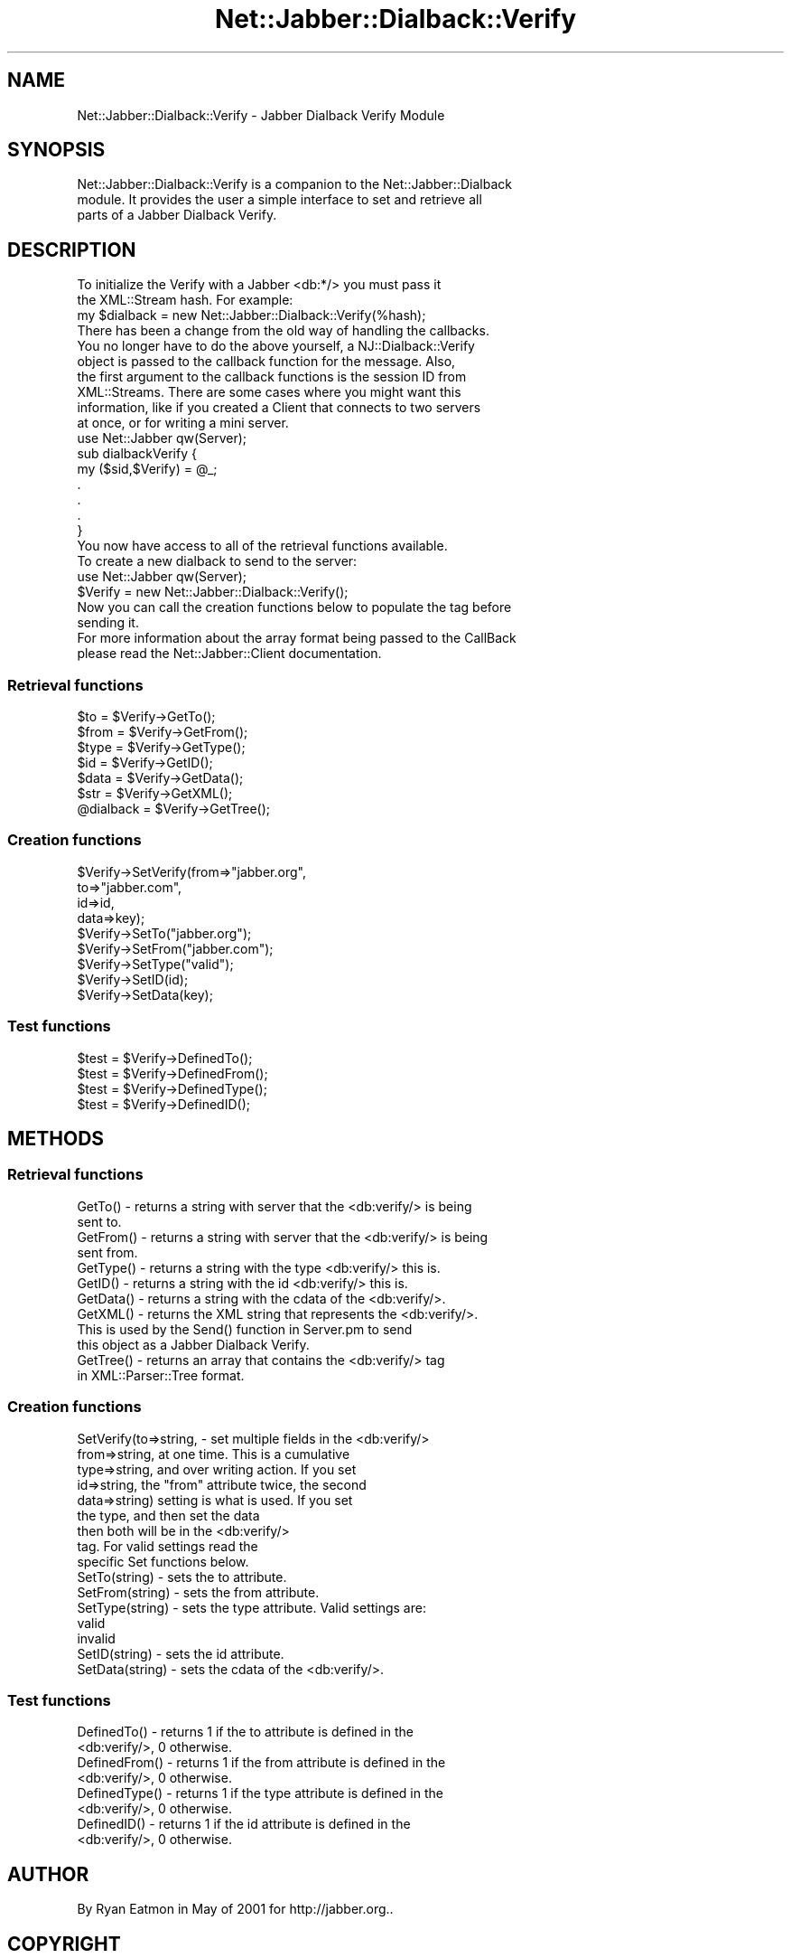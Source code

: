 .\" Automatically generated by Pod::Man 2.23 (Pod::Simple 3.14)
.\"
.\" Standard preamble:
.\" ========================================================================
.de Sp \" Vertical space (when we can't use .PP)
.if t .sp .5v
.if n .sp
..
.de Vb \" Begin verbatim text
.ft CW
.nf
.ne \\$1
..
.de Ve \" End verbatim text
.ft R
.fi
..
.\" Set up some character translations and predefined strings.  \*(-- will
.\" give an unbreakable dash, \*(PI will give pi, \*(L" will give a left
.\" double quote, and \*(R" will give a right double quote.  \*(C+ will
.\" give a nicer C++.  Capital omega is used to do unbreakable dashes and
.\" therefore won't be available.  \*(C` and \*(C' expand to `' in nroff,
.\" nothing in troff, for use with C<>.
.tr \(*W-
.ds C+ C\v'-.1v'\h'-1p'\s-2+\h'-1p'+\s0\v'.1v'\h'-1p'
.ie n \{\
.    ds -- \(*W-
.    ds PI pi
.    if (\n(.H=4u)&(1m=24u) .ds -- \(*W\h'-12u'\(*W\h'-12u'-\" diablo 10 pitch
.    if (\n(.H=4u)&(1m=20u) .ds -- \(*W\h'-12u'\(*W\h'-8u'-\"  diablo 12 pitch
.    ds L" ""
.    ds R" ""
.    ds C` ""
.    ds C' ""
'br\}
.el\{\
.    ds -- \|\(em\|
.    ds PI \(*p
.    ds L" ``
.    ds R" ''
'br\}
.\"
.\" Escape single quotes in literal strings from groff's Unicode transform.
.ie \n(.g .ds Aq \(aq
.el       .ds Aq '
.\"
.\" If the F register is turned on, we'll generate index entries on stderr for
.\" titles (.TH), headers (.SH), subsections (.SS), items (.Ip), and index
.\" entries marked with X<> in POD.  Of course, you'll have to process the
.\" output yourself in some meaningful fashion.
.ie \nF \{\
.    de IX
.    tm Index:\\$1\t\\n%\t"\\$2"
..
.    nr % 0
.    rr F
.\}
.el \{\
.    de IX
..
.\}
.\"
.\" Accent mark definitions (@(#)ms.acc 1.5 88/02/08 SMI; from UCB 4.2).
.\" Fear.  Run.  Save yourself.  No user-serviceable parts.
.    \" fudge factors for nroff and troff
.if n \{\
.    ds #H 0
.    ds #V .8m
.    ds #F .3m
.    ds #[ \f1
.    ds #] \fP
.\}
.if t \{\
.    ds #H ((1u-(\\\\n(.fu%2u))*.13m)
.    ds #V .6m
.    ds #F 0
.    ds #[ \&
.    ds #] \&
.\}
.    \" simple accents for nroff and troff
.if n \{\
.    ds ' \&
.    ds ` \&
.    ds ^ \&
.    ds , \&
.    ds ~ ~
.    ds /
.\}
.if t \{\
.    ds ' \\k:\h'-(\\n(.wu*8/10-\*(#H)'\'\h"|\\n:u"
.    ds ` \\k:\h'-(\\n(.wu*8/10-\*(#H)'\`\h'|\\n:u'
.    ds ^ \\k:\h'-(\\n(.wu*10/11-\*(#H)'^\h'|\\n:u'
.    ds , \\k:\h'-(\\n(.wu*8/10)',\h'|\\n:u'
.    ds ~ \\k:\h'-(\\n(.wu-\*(#H-.1m)'~\h'|\\n:u'
.    ds / \\k:\h'-(\\n(.wu*8/10-\*(#H)'\z\(sl\h'|\\n:u'
.\}
.    \" troff and (daisy-wheel) nroff accents
.ds : \\k:\h'-(\\n(.wu*8/10-\*(#H+.1m+\*(#F)'\v'-\*(#V'\z.\h'.2m+\*(#F'.\h'|\\n:u'\v'\*(#V'
.ds 8 \h'\*(#H'\(*b\h'-\*(#H'
.ds o \\k:\h'-(\\n(.wu+\w'\(de'u-\*(#H)/2u'\v'-.3n'\*(#[\z\(de\v'.3n'\h'|\\n:u'\*(#]
.ds d- \h'\*(#H'\(pd\h'-\w'~'u'\v'-.25m'\f2\(hy\fP\v'.25m'\h'-\*(#H'
.ds D- D\\k:\h'-\w'D'u'\v'-.11m'\z\(hy\v'.11m'\h'|\\n:u'
.ds th \*(#[\v'.3m'\s+1I\s-1\v'-.3m'\h'-(\w'I'u*2/3)'\s-1o\s+1\*(#]
.ds Th \*(#[\s+2I\s-2\h'-\w'I'u*3/5'\v'-.3m'o\v'.3m'\*(#]
.ds ae a\h'-(\w'a'u*4/10)'e
.ds Ae A\h'-(\w'A'u*4/10)'E
.    \" corrections for vroff
.if v .ds ~ \\k:\h'-(\\n(.wu*9/10-\*(#H)'\s-2\u~\d\s+2\h'|\\n:u'
.if v .ds ^ \\k:\h'-(\\n(.wu*10/11-\*(#H)'\v'-.4m'^\v'.4m'\h'|\\n:u'
.    \" for low resolution devices (crt and lpr)
.if \n(.H>23 .if \n(.V>19 \
\{\
.    ds : e
.    ds 8 ss
.    ds o a
.    ds d- d\h'-1'\(ga
.    ds D- D\h'-1'\(hy
.    ds th \o'bp'
.    ds Th \o'LP'
.    ds ae ae
.    ds Ae AE
.\}
.rm #[ #] #H #V #F C
.\" ========================================================================
.\"
.IX Title "Net::Jabber::Dialback::Verify 3"
.TH Net::Jabber::Dialback::Verify 3 "2004-08-17" "perl v5.12.3" "User Contributed Perl Documentation"
.\" For nroff, turn off justification.  Always turn off hyphenation; it makes
.\" way too many mistakes in technical documents.
.if n .ad l
.nh
.SH "NAME"
Net::Jabber::Dialback::Verify \- Jabber Dialback Verify Module
.SH "SYNOPSIS"
.IX Header "SYNOPSIS"
.Vb 3
\&  Net::Jabber::Dialback::Verify is a companion to the Net::Jabber::Dialback
\&  module.  It provides the user a simple interface to set and retrieve all
\&  parts of a Jabber Dialback Verify.
.Ve
.SH "DESCRIPTION"
.IX Header "DESCRIPTION"
.Vb 2
\&  To initialize the Verify with a Jabber <db:*/> you must pass it
\&  the XML::Stream hash.  For example:
\&
\&    my $dialback = new Net::Jabber::Dialback::Verify(%hash);
\&
\&  There has been a change from the old way of handling the callbacks.
\&  You no longer have to do the above yourself, a NJ::Dialback::Verify
\&  object is passed to the callback function for the message.  Also,
\&  the first argument to the callback functions is the session ID from
\&  XML::Streams.  There are some cases where you might want this
\&  information, like if you created a Client that connects to two servers
\&  at once, or for writing a mini server.
\&
\&    use Net::Jabber qw(Server);
\&
\&    sub dialbackVerify {
\&      my ($sid,$Verify) = @_;
\&      .
\&      .
\&      .
\&    }
\&
\&  You now have access to all of the retrieval functions available.
\&
\&  To create a new dialback to send to the server:
\&
\&    use Net::Jabber qw(Server);
\&
\&    $Verify = new Net::Jabber::Dialback::Verify();
\&
\&  Now you can call the creation functions below to populate the tag before
\&  sending it.
\&
\&  For more information about the array format being passed to the CallBack
\&  please read the Net::Jabber::Client documentation.
.Ve
.SS "Retrieval functions"
.IX Subsection "Retrieval functions"
.Vb 5
\&    $to         = $Verify\->GetTo();
\&    $from       = $Verify\->GetFrom();
\&    $type       = $Verify\->GetType();
\&    $id         = $Verify\->GetID();
\&    $data       = $Verify\->GetData();
\&
\&    $str        = $Verify\->GetXML();
\&    @dialback   = $Verify\->GetTree();
.Ve
.SS "Creation functions"
.IX Subsection "Creation functions"
.Vb 9
\&    $Verify\->SetVerify(from=>"jabber.org",
\&                       to=>"jabber.com",
\&                       id=>id,
\&                       data=>key);
\&    $Verify\->SetTo("jabber.org");
\&    $Verify\->SetFrom("jabber.com");
\&    $Verify\->SetType("valid");
\&    $Verify\->SetID(id);
\&    $Verify\->SetData(key);
.Ve
.SS "Test functions"
.IX Subsection "Test functions"
.Vb 4
\&    $test = $Verify\->DefinedTo();
\&    $test = $Verify\->DefinedFrom();
\&    $test = $Verify\->DefinedType();
\&    $test = $Verify\->DefinedID();
.Ve
.SH "METHODS"
.IX Header "METHODS"
.SS "Retrieval functions"
.IX Subsection "Retrieval functions"
.Vb 2
\&  GetTo() \-  returns a string with server that the <db:verify/> is being
\&             sent to.
\&
\&  GetFrom() \-  returns a string with server that the <db:verify/> is being
\&               sent from.
\&
\&  GetType() \- returns a string with the type <db:verify/> this is.
\&
\&  GetID() \- returns a string with the id <db:verify/> this is.
\&
\&  GetData() \- returns a string with the cdata of the <db:verify/>.
\&
\&  GetXML() \- returns the XML string that represents the <db:verify/>.
\&             This is used by the Send() function in Server.pm to send
\&             this object as a Jabber Dialback Verify.
\&
\&  GetTree() \- returns an array that contains the <db:verify/> tag
\&              in XML::Parser::Tree format.
.Ve
.SS "Creation functions"
.IX Subsection "Creation functions"
.Vb 9
\&  SetVerify(to=>string,   \- set multiple fields in the <db:verify/>
\&            from=>string,   at one time.  This is a cumulative
\&            type=>string,   and over writing action.  If you set
\&            id=>string,     the "from" attribute twice, the second
\&            data=>string)   setting is what is used.  If you set
\&                            the type, and then set the data
\&                            then both will be in the <db:verify/>
\&                            tag.  For valid settings read the
\&                            specific Set functions below.
\&
\&  SetTo(string) \- sets the to attribute.
\&
\&  SetFrom(string) \- sets the from attribute.
\&
\&  SetType(string) \- sets the type attribute.  Valid settings are:
\&
\&                    valid
\&                    invalid
\&
\&  SetID(string) \- sets the id attribute.
\&
\&  SetData(string) \- sets the cdata of the <db:verify/>.
.Ve
.SS "Test functions"
.IX Subsection "Test functions"
.Vb 2
\&  DefinedTo() \- returns 1 if the to attribute is defined in the 
\&                <db:verify/>, 0 otherwise.
\&
\&  DefinedFrom() \- returns 1 if the from attribute is defined in the 
\&                  <db:verify/>, 0 otherwise.
\&
\&  DefinedType() \- returns 1 if the type attribute is defined in the 
\&                  <db:verify/>, 0 otherwise.
\&
\&  DefinedID() \- returns 1 if the id attribute is defined in the 
\&                  <db:verify/>, 0 otherwise.
.Ve
.SH "AUTHOR"
.IX Header "AUTHOR"
By Ryan Eatmon in May of 2001 for http://jabber.org..
.SH "COPYRIGHT"
.IX Header "COPYRIGHT"
This module is free software; you can redistribute it and/or modify
it under the same terms as Perl itself.

